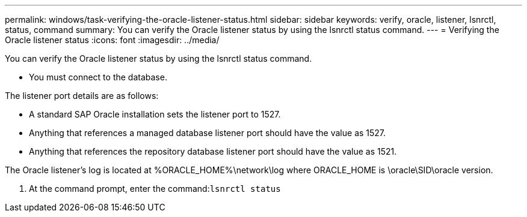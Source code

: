 ---
permalink: windows/task-verifying-the-oracle-listener-status.html
sidebar: sidebar
keywords: verify, oracle, listener, lsnrctl, status, command
summary: You can verify the Oracle listener status by using the lsnrctl status command.
---
= Verifying the Oracle listener status
:icons: font
:imagesdir: ../media/

[.lead]
You can verify the Oracle listener status by using the lsnrctl status command.

* You must connect to the database.

The listener port details are as follows:

* A standard SAP Oracle installation sets the listener port to 1527.
* Anything that references a managed database listener port should have the value as 1527.
* Anything that references the repository database listener port should have the value as 1521.

The Oracle listener's log is located at %ORACLE_HOME%\network\log where ORACLE_HOME is \oracle\SID\oracle version.

. At the command prompt, enter the command:``lsnrctl status``
